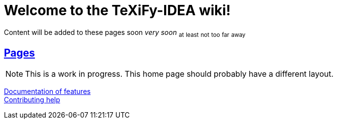 // Document attributes

// Enable links of sections
:sectlinks:

// Draw icons in admonitions
:icons: font

= Welcome to the TeXiFy-IDEA wiki!

Content will be added to these pages [.line-through]#soon# _very soon_ ~at~ ~least~ ~not~ ~too~ ~far~ ~away~

:toc:

== Pages

[NOTE]

This is a work in progress. This home page should probably have a different layout.


[%hardbreaks]
link:Features[Documentation of features]
link:Contributing[Contributing help]